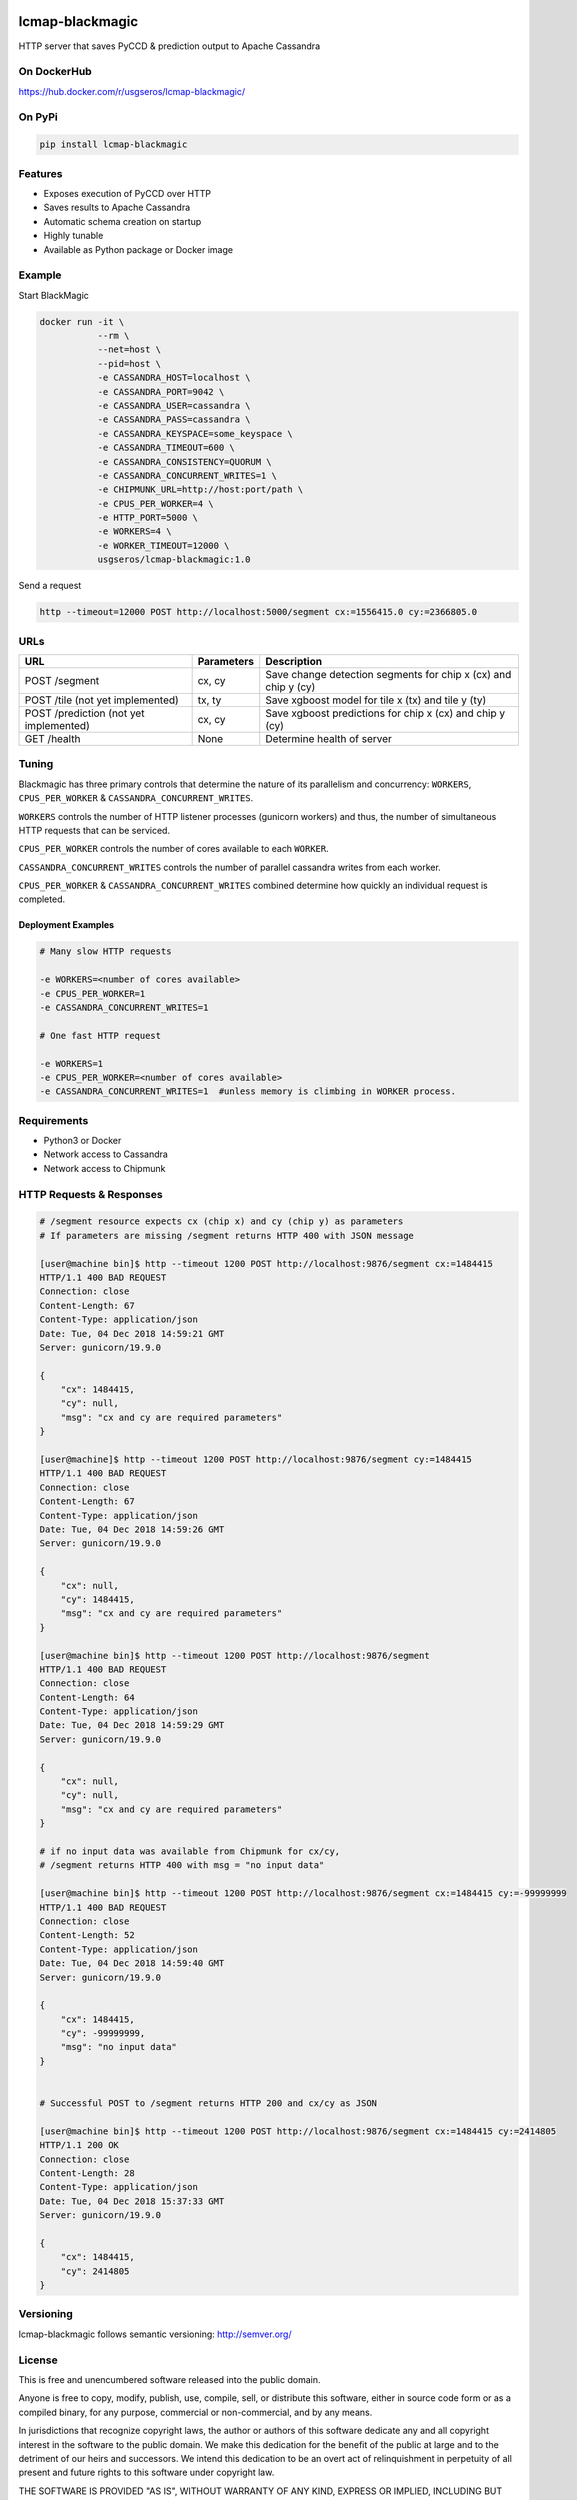 .. image:: https://travis-ci.org/USGS-EROS/lcmap-blackmagic.svg?branch=develop
    :target: https://travis-ci.org/USGS-EROS/lcmap-blackmagic

================
lcmap-blackmagic
================
HTTP server that saves PyCCD & prediction output to Apache Cassandra


On DockerHub
------------

https://hub.docker.com/r/usgseros/lcmap-blackmagic/


On PyPi
-------
.. code-block:: bash

    pip install lcmap-blackmagic

    
Features
--------
* Exposes execution of PyCCD over HTTP
* Saves results to Apache Cassandra
* Automatic schema creation on startup
* Highly tunable
* Available as Python package or Docker image


Example
-------

Start BlackMagic

.. code-block:: bash

    docker run -it \
               --rm \
               --net=host \
               --pid=host \
	       -e CASSANDRA_HOST=localhost \
	       -e CASSANDRA_PORT=9042 \
	       -e CASSANDRA_USER=cassandra \
	       -e CASSANDRA_PASS=cassandra \
	       -e CASSANDRA_KEYSPACE=some_keyspace \
	       -e CASSANDRA_TIMEOUT=600 \
	       -e CASSANDRA_CONSISTENCY=QUORUM \
	       -e CASSANDRA_CONCURRENT_WRITES=1 \
	       -e CHIPMUNK_URL=http://host:port/path \
	       -e CPUS_PER_WORKER=4 \
	       -e HTTP_PORT=5000 \
	       -e WORKERS=4 \
	       -e WORKER_TIMEOUT=12000 \
               usgseros/lcmap-blackmagic:1.0

	    
Send a request

.. code-block:: bash

    http --timeout=12000 POST http://localhost:5000/segment cx:=1556415.0 cy:=2366805.0

URLs
----
+------------------------+------------+------------------------------------+
| URL                    | Parameters | Description                        |
+========================+============+====================================+
| POST /segment          | cx, cy     | Save change detection segments for |
|                        |            | chip x (cx) and chip y (cy)        |
+------------------------+------------+------------------------------------+
| POST /tile             | tx, ty     | Save xgboost model for tile x (tx) |
| (not yet implemented)  |            | and tile y (ty)                    | 
+------------------------+------------+------------------------------------+
| POST /prediction       | cx, cy     | Save xgboost predictions for       |
| (not yet implemented)  |            | chip x (cx) and chip y (cy)        |
+------------------------+------------+------------------------------------+
| GET /health            | None       | Determine health of server         |
+------------------------+------------+------------------------------------+

    
Tuning
------
Blackmagic has three primary controls that determine the nature of its parallelism and concurrency: ``WORKERS``, ``CPUS_PER_WORKER`` & ``CASSANDRA_CONCURRENT_WRITES``.

``WORKERS`` controls the number of HTTP listener processes (gunicorn workers) and thus, the number of simultaneous HTTP requests that can be serviced.

``CPUS_PER_WORKER`` controls the number of cores available to each ``WORKER``.

``CASSANDRA_CONCURRENT_WRITES`` controls the number of parallel cassandra writes from each worker.

``CPUS_PER_WORKER`` & ``CASSANDRA_CONCURRENT_WRITES`` combined determine how quickly an individual request is completed.

Deployment Examples
~~~~~~~~~~~~~~~~~~~

.. code-block:: bash

    # Many slow HTTP requests

    -e WORKERS=<number of cores available>
    -e CPUS_PER_WORKER=1
    -e CASSANDRA_CONCURRENT_WRITES=1

    # One fast HTTP request
    
    -e WORKERS=1
    -e CPUS_PER_WORKER=<number of cores available>
    -e CASSANDRA_CONCURRENT_WRITES=1  #unless memory is climbing in WORKER process.

    
Requirements
------------

* Python3 or Docker
* Network access to Cassandra
* Network access to Chipmunk

HTTP Requests & Responses
-------------------------
.. code-block:: bash


    # /segment resource expects cx (chip x) and cy (chip y) as parameters
    # If parameters are missing /segment returns HTTP 400 with JSON message
		
    [user@machine bin]$ http --timeout 1200 POST http://localhost:9876/segment cx:=1484415 
    HTTP/1.1 400 BAD REQUEST
    Connection: close
    Content-Length: 67
    Content-Type: application/json
    Date: Tue, 04 Dec 2018 14:59:21 GMT
    Server: gunicorn/19.9.0

    {
        "cx": 1484415, 
        "cy": null, 
        "msg": "cx and cy are required parameters"
    }

    [user@machine]$ http --timeout 1200 POST http://localhost:9876/segment cy:=1484415 
    HTTP/1.1 400 BAD REQUEST
    Connection: close
    Content-Length: 67
    Content-Type: application/json
    Date: Tue, 04 Dec 2018 14:59:26 GMT
    Server: gunicorn/19.9.0

    {
        "cx": null, 
        "cy": 1484415, 
        "msg": "cx and cy are required parameters"
    }

    [user@machine bin]$ http --timeout 1200 POST http://localhost:9876/segment 
    HTTP/1.1 400 BAD REQUEST
    Connection: close
    Content-Length: 64
    Content-Type: application/json
    Date: Tue, 04 Dec 2018 14:59:29 GMT
    Server: gunicorn/19.9.0

    {
        "cx": null, 
        "cy": null, 
        "msg": "cx and cy are required parameters"
    }

    # if no input data was available from Chipmunk for cx/cy,
    # /segment returns HTTP 400 with msg = "no input data"
    
    [user@machine bin]$ http --timeout 1200 POST http://localhost:9876/segment cx:=1484415 cy:=-99999999
    HTTP/1.1 400 BAD REQUEST
    Connection: close
    Content-Length: 52
    Content-Type: application/json
    Date: Tue, 04 Dec 2018 14:59:40 GMT
    Server: gunicorn/19.9.0

    {
        "cx": 1484415, 
        "cy": -99999999, 
        "msg": "no input data"
    }


    # Successful POST to /segment returns HTTP 200 and cx/cy as JSON
    
    [user@machine bin]$ http --timeout 1200 POST http://localhost:9876/segment cx:=1484415 cy:=2414805
    HTTP/1.1 200 OK
    Connection: close
    Content-Length: 28
    Content-Type: application/json
    Date: Tue, 04 Dec 2018 15:37:33 GMT
    Server: gunicorn/19.9.0

    {
        "cx": 1484415, 
        "cy": 2414805
    }


    
Versioning
----------
lcmap-blackmagic follows semantic versioning: http://semver.org/

License
-------
This is free and unencumbered software released into the public domain.

Anyone is free to copy, modify, publish, use, compile, sell, or
distribute this software, either in source code form or as a compiled
binary, for any purpose, commercial or non-commercial, and by any
means.

In jurisdictions that recognize copyright laws, the author or authors
of this software dedicate any and all copyright interest in the
software to the public domain. We make this dedication for the benefit
of the public at large and to the detriment of our heirs and
successors. We intend this dedication to be an overt act of
relinquishment in perpetuity of all present and future rights to this
software under copyright law.

THE SOFTWARE IS PROVIDED "AS IS", WITHOUT WARRANTY OF ANY KIND,
EXPRESS OR IMPLIED, INCLUDING BUT NOT LIMITED TO THE WARRANTIES OF
MERCHANTABILITY, FITNESS FOR A PARTICULAR PURPOSE AND NONINFRINGEMENT.
IN NO EVENT SHALL THE AUTHORS BE LIABLE FOR ANY CLAIM, DAMAGES OR
OTHER LIABILITY, WHETHER IN AN ACTION OF CONTRACT, TORT OR OTHERWISE,
ARISING FROM, OUT OF OR IN CONNECTION WITH THE SOFTWARE OR THE USE OR
OTHER DEALINGS IN THE SOFTWARE.

For more information, please refer to http://unlicense.org.
